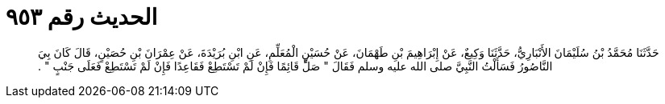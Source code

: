 
= الحديث رقم ٩٥٣

[quote.hadith]
حَدَّثَنَا مُحَمَّدُ بْنُ سُلَيْمَانَ الأَنْبَارِيُّ، حَدَّثَنَا وَكِيعٌ، عَنْ إِبْرَاهِيمَ بْنِ طَهْمَانَ، عَنْ حُسَيْنٍ الْمُعَلِّمِ، عَنِ ابْنِ بُرَيْدَةَ، عَنْ عِمْرَانَ بْنِ حُصَيْنٍ، قَالَ كَانَ بِيَ النَّاصُورُ فَسَأَلْتُ النَّبِيَّ صلى الله عليه وسلم فَقَالَ ‏"‏ صَلِّ قَائِمًا فَإِنْ لَمْ تَسْتَطِعْ فَقَاعِدًا فَإِنْ لَمْ تَسْتَطِعْ فَعَلَى جَنْبٍ ‏"‏ ‏.‏